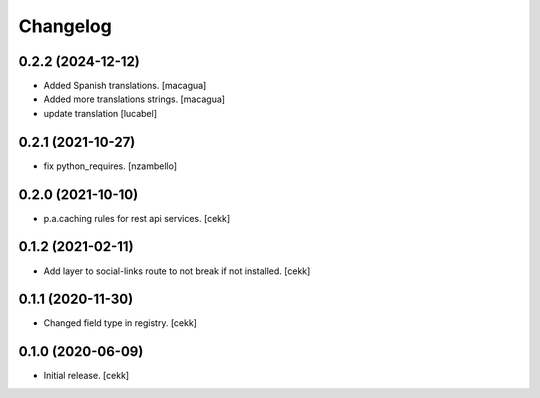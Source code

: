 Changelog
=========


0.2.2 (2024-12-12)
------------------

- Added Spanish translations.
  [macagua]

- Added more translations strings.
  [macagua]

- update translation
  [lucabel]

0.2.1 (2021-10-27)
------------------

- fix python_requires.
  [nzambello]

0.2.0 (2021-10-10)
------------------

- p.a.caching rules for rest api services.
  [cekk]


0.1.2 (2021-02-11)
------------------

- Add layer to social-links route to not break if not installed.
  [cekk]


0.1.1 (2020-11-30)
------------------

- Changed field type in registry.
  [cekk]


0.1.0 (2020-06-09)
------------------

- Initial release.
  [cekk]
